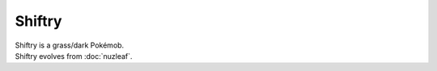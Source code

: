 .. shiftry:

Shiftry
--------

.. image:: ../../_images/pokemobs/gen_3/entity_icon/textures/shiftry.png
    :alt: Shiftry
.. image:: ../../_images/pokemobs/gen_3/entity_icon/textures/shiftrys.png
    :alt: Shiftry


| Shiftry is a grass/dark Pokémob.
| Shiftry evolves from :doc:`nuzleaf`.